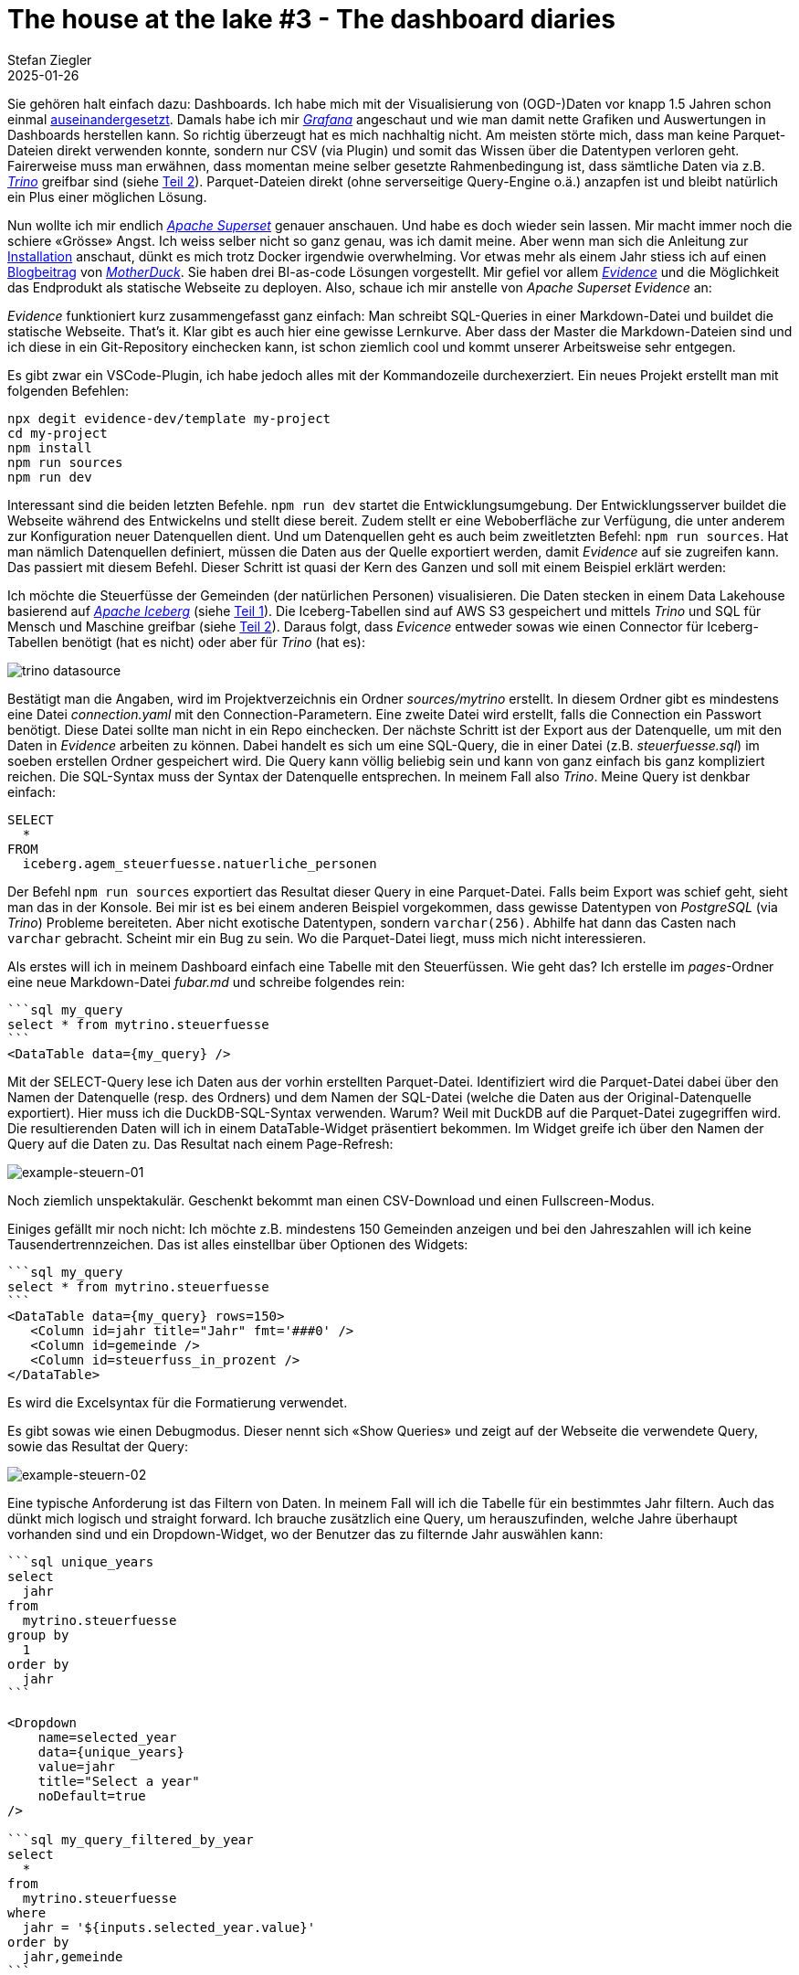 = The house at the lake #3 - The dashboard diaries
Stefan Ziegler
2025-01-26
:jbake-type: post
:jbake-status: published
:jbake-tags: Iceberg,Lakehouse,Data Lake,Parquet,DuckDB,Trino,Markdown,Evidence
:idprefix:

Sie gehören halt einfach dazu: Dashboards. Ich habe mich mit der Visualisierung von (OGD-)Daten vor knapp 1.5 Jahren schon einmal https://blog.sogeo.services/blog/2023/08/13/ogd-made-easy-03.html[auseinandergesetzt]. Damals habe ich mir https://grafana.com/[_Grafana_] angeschaut und wie man damit nette Grafiken und Auswertungen in Dashboards herstellen kann. So richtig überzeugt hat es mich nachhaltig nicht. Am meisten störte mich, dass man keine Parquet-Dateien direkt verwenden konnte, sondern nur CSV (via Plugin) und somit das Wissen über die Datentypen verloren geht. Fairerweise muss man erwähnen, dass momentan meine selber gesetzte Rahmenbedingung ist, dass sämtliche Daten via z.B. https://trino.io/[_Trino_] greifbar sind (siehe https://blog.sogeo.services/blog/2025/01/12/house-at-the-lake-02.html[Teil 2]). Parquet-Dateien direkt (ohne serverseitige Query-Engine o.ä.) anzapfen ist und bleibt natürlich ein Plus einer möglichen Lösung.

Nun wollte ich mir endlich https://superset.apache.org/[_Apache Superset_] genauer anschauen. Und habe es doch wieder sein lassen. Mir macht immer noch die schiere &laquo;Grösse&raquo; Angst. Ich weiss selber nicht so ganz genau, was ich damit meine. Aber wenn man sich die Anleitung zur https://superset.apache.org/docs/installation/architecture[Installation] anschaut, dünkt es mich trotz Docker irgendwie overwhelming. Vor etwas mehr als einem Jahr stiess ich auf einen https://motherduck.com/blog/the-future-of-bi-bi-as-code-duckdb-impact/[Blogbeitrag] von https://motherduck.com/[_MotherDuck_]. Sie haben drei BI-as-code Lösungen vorgestellt. Mir gefiel vor allem https://evidence.dev/[_Evidence_] und die Möglichkeit das Endprodukt als statische Webseite zu deployen. Also, schaue ich mir anstelle von _Apache Superset_ _Evidence_ an:

_Evidence_ funktioniert kurz zusammengefasst ganz einfach: Man schreibt SQL-Queries in einer Markdown-Datei und buildet die statische Webseite. That's it. Klar gibt es auch hier eine gewisse Lernkurve. Aber dass der Master die Markdown-Dateien sind und ich diese in ein Git-Repository einchecken kann, ist schon ziemlich cool und kommt unserer Arbeitsweise sehr entgegen. 

Es gibt zwar ein VSCode-Plugin, ich habe jedoch alles mit der Kommandozeile durchexerziert. Ein neues Projekt erstellt man mit folgenden Befehlen:

[source,bash,linenums]
----
npx degit evidence-dev/template my-project
cd my-project
npm install
npm run sources
npm run dev
----

Interessant sind die beiden letzten Befehle. `npm run dev` startet die Entwicklungsumgebung. Der Entwicklungsserver buildet die Webseite während des Entwickelns und stellt diese bereit. Zudem stellt er eine Weboberfläche zur Verfügung, die unter anderem zur Konfiguration neuer Datenquellen dient. Und um Datenquellen geht es auch beim zweitletzten Befehl: `npm run sources`. Hat man nämlich Datenquellen definiert, müssen die Daten aus der Quelle exportiert werden, damit _Evidence_ auf sie zugreifen kann. Das passiert mit diesem Befehl. Dieser Schritt ist quasi der Kern des Ganzen und soll mit einem Beispiel erklärt werden:

Ich möchte die Steuerfüsse der Gemeinden (der natürlichen Personen) visualisieren. Die Daten stecken in einem Data Lakehouse basierend auf https://iceberg.apache.org/[_Apache Iceberg_] (siehe https://blog.sogeo.services/blog/2025/01/05/house-at-the-lake-01.html[Teil 1]). Die Iceberg-Tabellen sind auf AWS S3 gespeichert und mittels _Trino_ und SQL für Mensch und Maschine greifbar (siehe https://blog.sogeo.services/blog/2025/01/12/house-at-the-lake-02.html[Teil 2]). Daraus folgt, dass _Evicence_ entweder sowas wie einen Connector für Iceberg-Tabellen benötigt (hat es nicht) oder aber für _Trino_ (hat es):

image::../../../../../images/house-at-the-lake-03/trino-datasource.png[alt="trino datasource", align="center"]

Bestätigt man die Angaben, wird im Projektverzeichnis ein Ordner _sources/mytrino_ erstellt. In diesem Ordner gibt es mindestens eine Datei _connection.yaml_ mit den Connection-Parametern. Eine zweite Datei wird erstellt, falls die Connection ein Passwort benötigt. Diese Datei sollte man nicht in ein Repo einchecken. Der nächste Schritt ist der Export aus der Datenquelle, um mit den Daten in _Evidence_ arbeiten zu können. Dabei handelt es sich um eine SQL-Query, die in einer Datei (z.B. _steuerfuesse.sql_) im soeben erstellen Ordner gespeichert wird. Die Query kann völlig beliebig sein und kann von ganz einfach bis ganz kompliziert reichen. Die SQL-Syntax muss der Syntax der Datenquelle entsprechen. In meinem Fall also _Trino_. Meine Query ist denkbar einfach: 

----
SELECT 
  * 
FROM 
  iceberg.agem_steuerfuesse.natuerliche_personen
---- 

Der Befehl `npm run sources` exportiert das Resultat dieser Query in eine Parquet-Datei. Falls beim Export was schief geht, sieht man das in der Konsole. Bei mir ist es bei einem anderen Beispiel vorgekommen, dass gewisse Datentypen von _PostgreSQL_ (via _Trino_) Probleme bereiteten. Aber nicht exotische Datentypen, sondern `varchar(256)`. Abhilfe hat dann das Casten nach `varchar` gebracht. Scheint mir ein Bug zu sein. Wo die Parquet-Datei liegt, muss mich nicht interessieren.

Als erstes will ich in meinem Dashboard einfach eine Tabelle mit den Steuerfüssen. Wie geht das? Ich erstelle im _pages_-Ordner eine neue Markdown-Datei _fubar.md_ und schreibe folgendes rein:

[source,markdown,linenums]
----
```sql my_query
select * from mytrino.steuerfuesse
```
<DataTable data={my_query} />
----

Mit der SELECT-Query lese ich Daten aus der vorhin erstellten Parquet-Datei. Identifiziert wird die Parquet-Datei dabei über den Namen der Datenquelle (resp. des Ordners) und dem Namen der SQL-Datei (welche die Daten aus der Original-Datenquelle exportiert). Hier muss ich die DuckDB-SQL-Syntax verwenden. Warum? Weil mit DuckDB auf die Parquet-Datei zugegriffen wird. Die resultierenden Daten will ich in einem DataTable-Widget präsentiert bekommen. Im Widget greife ich über den Namen der Query auf die Daten zu. Das Resultat nach einem Page-Refresh:

image::../../../../../images/house-at-the-lake-03/example-steuern-01.png[alt="example-steuern-01", align="center"]

Noch ziemlich unspektakulär. Geschenkt bekommt man einen CSV-Download und einen Fullscreen-Modus. 

Einiges gefällt mir noch nicht: Ich möchte z.B. mindestens 150 Gemeinden anzeigen und bei den Jahreszahlen will ich keine Tausendertrennzeichen. Das ist alles einstellbar über Optionen des Widgets:

[source,markdown,linenums]
----
```sql my_query
select * from mytrino.steuerfuesse
```
<DataTable data={my_query} rows=150>
   <Column id=jahr title="Jahr" fmt='###0' />
   <Column id=gemeinde />
   <Column id=steuerfuss_in_prozent />
</DataTable>
----

Es wird die Excelsyntax für die Formatierung verwendet.

Es gibt sowas wie einen Debugmodus. Dieser nennt sich &laquo;Show Queries&raquo; und zeigt auf der Webseite die verwendete Query, sowie das Resultat der Query:

image::../../../../../images/house-at-the-lake-03/example-steuern-02.png[alt="example-steuern-02", align="center"]

Eine typische Anforderung ist das Filtern von Daten. In meinem Fall will ich die Tabelle für ein bestimmtes Jahr filtern. Auch das dünkt mich logisch und straight forward. Ich brauche zusätzlich eine Query, um herauszufinden, welche Jahre überhaupt vorhanden sind und ein Dropdown-Widget, wo der Benutzer das zu filternde Jahr auswählen kann:

[source,markdown,linenums]
----
```sql unique_years
select 
  jahr 
from 
  mytrino.steuerfuesse 
group by 
  1
order by 
  jahr
```

<Dropdown
    name=selected_year
    data={unique_years}
    value=jahr
    title="Select a year"
    noDefault=true
/>

```sql my_query_filtered_by_year
select 
  * 
from 
  mytrino.steuerfuesse
where
  jahr = '${inputs.selected_year.value}'
order by
  jahr,gemeinde
```

<DataTable data={my_query_filtered_by_year} rows=all>
   <Column id=jahr title="Jahr" fmt='###0' />
   <Column id=gemeinde />
   <Column id=steuerfuss_in_prozent />
</DataTable>
----

image::../../../../../images/house-at-the-lake-03/example-steuern-03.png[alt="example-steuern-03", align="center"]

Ähnlich einfach umzusetzen sind Linecharts, z.B. die Entwicklung des Steuerfusses in einer Gemeinde:

[source,markdown,linenums]
----
```sql unique_gemeinden
select 
  gemeinde 
from 
  mytrino.steuerfuesse 
group by 
  1
order by 
  gemeinde
```

<Dropdown
    name=selected_gemeinde
    data={unique_gemeinden}
    value=gemeinde
    title="Wählen Sie eine Gemeinde"
    noDefault=true
/>

```sql query_steuerfuesse_filtered_by_gemeinden
select 
  * 
from 
  mytrino.steuerfuesse
where
  gemeinde = '${inputs.selected_gemeinde.value}'
order by
  jahr,gemeinde
```

<LineChart 
    data={query_steuerfuesse_filtered_by_gemeinden}
    x=jahr
    y=steuerfuss_in_prozent 
    yAxisTitle="Steuerfuss pro Jahr"
    markers=true
    xFmt='###0'
    yMin=60
/>
----

image::../../../../../images/house-at-the-lake-03/example-steuern-04.png[alt="example-steuern-04", align="center"]

Als letztes Beispiel möchte ich die Steuerfüsse in einer Karte darstellen. Dazu wird eine GeoJSON-Datei mit den Polygonen, die man anzeigen will, benötigt (EPSG:4326). In unserem Fall die Gemeindegrenzen des Kantons Solothurn. Die Datei speichert man im _static_-Ordner im Projektverzeichnis. Den _static_-Ordner muss man erstellen, falls er nicht existiert. 

[source,markdown,linenums]
----
```sql my_query
SELECT
    *
FROM 
    mytrino.steuerfuesse
WHERE 
    jahr = 2022
```

<AreaMap 
    data={my_query} 
    areaCol=gemeinde
    geoJsonUrl='/kanton_solothurn.geojson'
    geoId=gemeindename
    value=steuerfuss_in_prozent
    title='Steuerfüsse (natürliche Personen)'
    attribution='Kanton Solothurn'
/>
----

Das Mapping der Gemeinde zur Geometrie wird über `areaCol=gemeinde` gesteuert. D.h. die GeoJSON-Datei hat ein Property `gemeinde` und das Query-Resultat hat ebenfalls ein Attribut `gemeinde`. Die Zuweisung des Wertes erfolgt über `value=steuerfuss_in_prozent`. Was ich mir noch nicht genau angeschaut habe, ist die Übersteuerung der Farbgebung. Sowohl hier bei der Karte wie auch bei den anderen Beispielen. Einiges scheint mir jedoch möglich zu sein.

image::../../../../../images/house-at-the-lake-03/example-steuern-05.png[alt="example-steuern-05", align="center"]

Man erkennt, dass verschiedene Gemeinden fehlen. Das liegt entweder daran, dass ich Zeitstände versuche zu matchen, die nicht passen (wegen Gemeindefusionen) oder das Mapping der Gemeindenamen funktioniert nicht, weil eventuell die Namen unterschiedlich geschrieben sind.

Als letztes muss ich mein Projekt builden: `npm run build`. Das erstellt einen _build_-Ordner, dessen Inhalt ich als statische Homepage irgendwo hin deployen kann. _Evidence_ hat auch ein Hostingangebot, das für öffentliche Dashboards gratis ist.

Links:

- Sämtliche verfügbaren Widgets/Komponenten: https://docs.evidence.dev/components/all-components/
- Beispiele mit _Evidence_: https://evidence.dev/examples